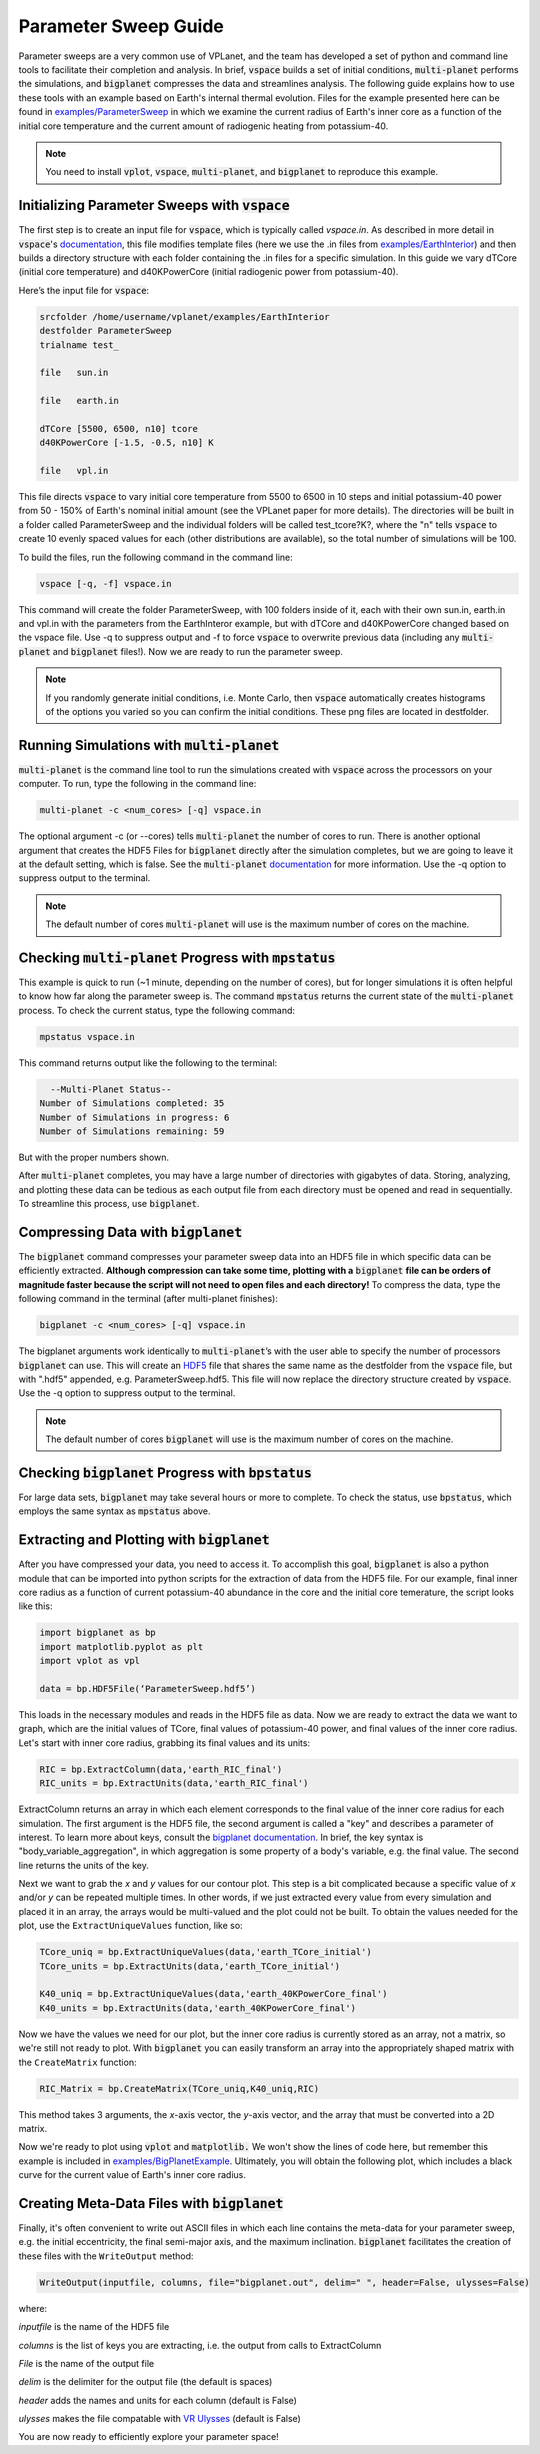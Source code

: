 Parameter Sweep Guide
===================

Parameter sweeps are a very common use of VPLanet, and the team has
developed a set of python and command line tools to facilitate their completion 
and analysis. In brief, :code:`vspace` builds a set of initial conditions, 
:code:`multi-planet` performs the simulations, and :code:`bigplanet` compresses the data
and streamlines analysis. The following guide explains how to use these
tools with an example based on Earth's internal thermal evolution. Files for the example
presented here can be found in `examples/ParameterSweep 
<https://github.com/VirtualPlanetaryLaboratory/vplanet/tree/master/examples/ParameterSweepe>`_
in which we examine the current radius of Earth's inner core as a function of the initial
core temperature and the current amount of radiogenic heating from potassium-40.


.. note::

    You need to install :code:`vplot`, :code:`vspace`, :code:`multi-planet`, and :code:`bigplanet` to
    reproduce this example.


Initializing Parameter Sweeps with :code:`vspace`
------------------------

The first step is to create an input file for :code:`vspace`, which is typically called `vspace.in`.
As described in more detail in :code:`vspace`'s `documentation 
<https://github.com/VirtualPlanetaryLaboratory/vplanet/tree/master/vspace>`_, this file 
modifies template files (here we use the .in files from `examples/EarthInterior 
<https://github.com/VirtualPlanetaryLaboratory/vplanet/tree/master/examples/EarthInterior>`_) 
and then builds a directory structure with each 
folder containing the .in files for a specific simulation. In this guide we vary 
dTCore (initial core temperature) and d40KPowerCore (initial radiogenic power from potassium-40).

Here’s the input file for :code:`vspace`:

.. code-block:: bash

    srcfolder /home/username/vplanet/examples/EarthInterior
    destfolder ParameterSweep
    trialname test_

    file   sun.in

    file   earth.in

    dTCore [5500, 6500, n10] tcore
    d40KPowerCore [-1.5, -0.5, n10] K

    file   vpl.in

This file directs :code:`vspace` to vary initial core temperature from 5500 to 6500 in 10 steps and  
initial potassium-40 power from 50 - 150% of Earth's nominal initial amount (see the VPLanet paper 
for more details). The directories will be built in a folder called
ParameterSweep and the individual folders will be called test_tcore?K?, where the
"n" tells :code:`vspace` to create 10 evenly spaced values for each (other distributions are available), so the total number of 
simulations will be 100.

To build the files, run the following command in the command line:

.. code-block:: bash

    vspace [-q, -f] vspace.in

This command will create the folder ParameterSweep, with 100 folders
inside of it, each with their own sun.in, earth.in and vpl.in with the
parameters from the EarthInteror example, but with dTCore and d40KPowerCore changed
based on the vspace file. Use -q to suppress output and -f to force :code:`vspace` to overwrite previous
data (including any :code:`multi-planet` and :code:`bigplanet` files!). Now we are ready to run the parameter sweep.

.. note::

    If you randomly generate initial conditions, i.e. Monte Carlo, then :code:`vspace` automatically creates histograms of the 
    options you varied so you can confirm the initial conditions. These png files are located in destfolder.

Running Simulations with :code:`multi-planet` 
-------------------------

:code:`multi-planet` is the command line tool to run the simulations created with :code:`vspace`
across the processors on your computer. To run, type the following in the 
command line:

.. code-block:: bash

    multi-planet -c <num_cores> [-q] vspace.in

The optional argument -c (or --cores) tells :code:`multi-planet` the number of cores to run. 
There is another optional argument that creates the HDF5 Files for :code:`bigplanet` 
directly after the simulation completes, but we are going to leave it at the default 
setting, which is false. See the :code:`multi-planet` `documentation 
<https://github.com/VirtualPlanetaryLaboratory/vplanet/tree/master/multi-planet>`_ for
more information. Use the -q option to suppress output to the terminal.

.. note::

    The default number of cores :code:`multi-planet` will use is the maximum number of 
    cores on the machine. 

Checking :code:`multi-planet` Progress with :code:`mpstatus` 
-------------------------

This example is quick to run (~1 minute, depending on the number of cores), but for 
longer simulations it is often
helpful to know how far along the parameter sweep is. The command :code:`mpstatus` returns the 
current state of the :code:`multi-planet` process. To check the current status, type the 
following command:

.. code-block:: bash

    mpstatus vspace.in

This command returns output like the following to the terminal:

.. code-block:: bash

      --Multi-Planet Status--
    Number of Simulations completed: 35
    Number of Simulations in progress: 6
    Number of Simulations remaining: 59

But with the proper numbers shown. 

After :code:`multi-planet` completes, you may have a large number of directories with gigabytes 
of data. Storing, analyzing, and plotting these data can be tedious as each output file 
from each directory must be opened and read in sequentially. To streamline this process,
use :code:`bigplanet`.

Compressing Data with :code:`bigplanet`
-------------------------------

The :code:`bigplanet` command compresses your parameter sweep data into an HDF5 file in which
specific data can be efficiently extracted. **Although compression can take some time,
plotting with a** :code:`bigplanet` **file can be orders of magnitude faster because the script will 
not need to open files and each directory!**
To compress the data, type the following command in the terminal (after multi-planet 
finishes):


.. code-block:: bash

    bigplanet -c <num_cores> [-q] vspace.in

The bigplanet arguments work identically to :code:`multi-planet`’s with the user able to
specify the number of processors :code:`bigplanet` can use. This will create an `HDF5 
<https://en.wikipedia.org/wiki/Hierarchical_Data_Format>`_ file 
that shares the same name as the destfolder from the :code:`vspace` file, but with ".hdf5" 
appended, e.g. ParameterSweep.hdf5. This file will now replace the directory structure 
created by :code:`vspace`. Use the -q option to suppress output to the terminal.

.. note::

    The default number of cores :code:`bigplanet` will use is the maximum number of 
    cores on the machine. 

Checking :code:`bigplanet` Progress with :code:`bpstatus` 
-------------------------

For large data sets, :code:`bigplanet` may take several hours or more to complete. To check the 
status, use :code:`bpstatus`, which employs the same syntax as :code:`mpstatus` above.

Extracting and Plotting with :code:`bigplanet`
------------------------------

After you have compressed your data, you need to access it. To accomplish this goal,
:code:`bigplanet` is also a python module that can be imported into python scripts for the
extraction of data from the HDF5 file. For our example, final inner core radius as a function of
current potassium-40 abundance in the core and the initial core temerature, the script looks like 
this: 

.. code-block:: python

  import bigplanet as bp
  import matplotlib.pyplot as plt
  import vplot as vpl

  data = bp.HDF5File(‘ParameterSweep.hdf5’)

This loads in the necessary modules and reads in the HDF5 file as data. Now we are
ready to extract the data we want to graph, which are the initial values of TCore, 
final values of potassium-40 power, and final values of the inner core radius. Let's
start with inner core radius, grabbing its final values and its units:

.. code-block:: python

    RIC = bp.ExtractColumn(data,'earth_RIC_final')
    RIC_units = bp.ExtractUnits(data,'earth_RIC_final')

ExtractColumn returns an array in which each element corresponds to the final
value of the inner core radius for each simulation. The first argument is the HDF5
file, the second argument is called a "key" and describes a parameter of 
interest. To learn more about keys, consult the `bigplanet documentation 
<https://github.com/VirtualPlanetaryLaboratory/vplanet/tree/master/multi-planet>`_. 
In brief, the key syntax is "body_variable_aggregation", in
which aggregation is some property of a body's variable, e.g. the final value. The 
second line returns the units of the key.

Next we want to grab the *x* and *y* values for our contour plot. This step is a bit complicated
because a specific value of *x* and/or *y* can be repeated multiple times. In other words,
if we just extracted every value from every simulation and placed it in an array, the
arrays would be multi-valued and the plot could not be built.  To obtain the values 
needed for the plot, use the ``ExtractUniqueValues`` function, like so:

.. code-block:: python

    TCore_uniq = bp.ExtractUniqueValues(data,'earth_TCore_initial')
    TCore_units = bp.ExtractUnits(data,'earth_TCore_initial')

    K40_uniq = bp.ExtractUniqueValues(data,'earth_40KPowerCore_final')
    K40_units = bp.ExtractUnits(data,'earth_40KPowerCore_final')

Now we have the values we need for our plot, but the inner core radius is currently
stored as an array, not a matrix, so we're still not ready to plot. With :code:`bigplanet` you 
can easily transform an array into the appropriately shaped matrix with the ``CreateMatrix``
function: 

.. code-block:: python

  RIC_Matrix = bp.CreateMatrix(TCore_uniq,K40_uniq,RIC)

This method takes 3 arguments, the *x*-axis vector, the *y*-axis vector, and the array 
that must be converted into a 2D matrix.

Now we're ready to plot using :code:`vplot` and :code:`matplotlib.` We won't show the lines of code here,
but remember this example is included in `examples/BigPlanetExample 
<https://github.com/VirtualPlanetaryLaboratory/vplanet/tree/master/examples/BigPlanetExample>`_.
Ultimately, you will obtain the following plot, which includes a black curve for the current value
of Earth's inner core radius.

.. figure:: BigPlanetExample.png

Creating Meta-Data Files with :code:`bigplanet`
----------------------------

Finally, it's often convenient to write out ASCII files in which each line contains the meta-data
for your parameter sweep, e.g. the initial eccentricity, the final semi-major axis, and the maximum
inclination. :code:`bigplanet` facilitates the creation of these files with the ``WriteOutput`` method:

.. code-block:: python

    WriteOutput(inputfile, columns, file="bigplanet.out", delim=" ", header=False, ulysses=False)

where:

*inputfile* is the name of the HDF5 file

*columns* is the list of keys you are extracting, i.e. the output from calls to ExtractColumn

*File* is the name of the output file

*delim* is the delimiter for the output file (the default is spaces)

*header* adds the names and units for each column (default is False)

*ulysses* makes the file compatable with `VR Ulysses <https://www.vrulysses.com/>`_ (default is False)


You are now ready to efficiently explore your parameter space!
